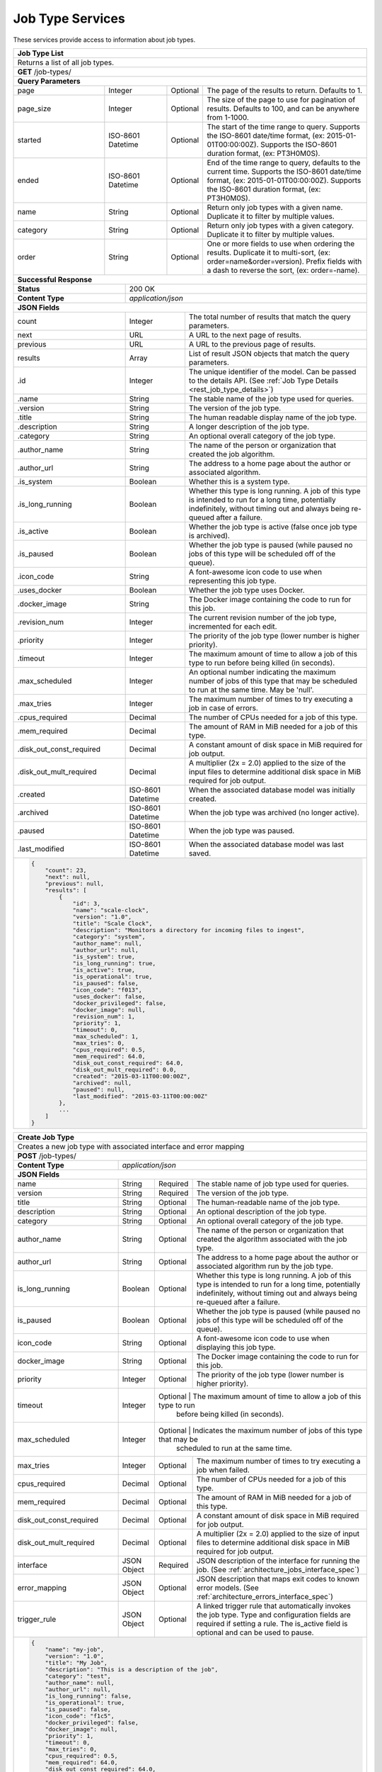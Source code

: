 
.. _rest_job_type:

Job Type Services
=================

These services provide access to information about job types.

.. _rest_job_type_list:

+-------------------------------------------------------------------------------------------------------------------------+
| **Job Type List**                                                                                                       |
+=========================================================================================================================+
| Returns a list of all job types.                                                                                        |
+-------------------------------------------------------------------------------------------------------------------------+
| **GET** /job-types/                                                                                                     |
+-------------------------------------------------------------------------------------------------------------------------+
| **Query Parameters**                                                                                                    |
+--------------------+-------------------+----------+---------------------------------------------------------------------+
| page               | Integer           | Optional | The page of the results to return. Defaults to 1.                   |
+--------------------+-------------------+----------+---------------------------------------------------------------------+
| page_size          | Integer           | Optional | The size of the page to use for pagination of results.              |
|                    |                   |          | Defaults to 100, and can be anywhere from 1-1000.                   |
+--------------------+-------------------+----------+---------------------------------------------------------------------+
| started            | ISO-8601 Datetime | Optional | The start of the time range to query.                               |
|                    |                   |          | Supports the ISO-8601 date/time format, (ex: 2015-01-01T00:00:00Z). |
|                    |                   |          | Supports the ISO-8601 duration format, (ex: PT3H0M0S).              |
+--------------------+-------------------+----------+---------------------------------------------------------------------+
| ended              | ISO-8601 Datetime | Optional | End of the time range to query, defaults to the current time.       |
|                    |                   |          | Supports the ISO-8601 date/time format, (ex: 2015-01-01T00:00:00Z). |
|                    |                   |          | Supports the ISO-8601 duration format, (ex: PT3H0M0S).              |
+--------------------+-------------------+----------+---------------------------------------------------------------------+
| name               | String            | Optional | Return only job types with a given name.                            |
|                    |                   |          | Duplicate it to filter by multiple values.                          |
+--------------------+-------------------+----------+---------------------------------------------------------------------+
| category           | String            | Optional | Return only job types with a given category.                        |
|                    |                   |          | Duplicate it to filter by multiple values.                          |
+--------------------+-------------------+----------+---------------------------------------------------------------------+
| order              | String            | Optional | One or more fields to use when ordering the results.                |
|                    |                   |          | Duplicate it to multi-sort, (ex: order=name&order=version).         |
|                    |                   |          | Prefix fields with a dash to reverse the sort, (ex: order=-name).   |
+--------------------+-------------------+----------+---------------------------------------------------------------------+
| **Successful Response**                                                                                                 |
+--------------------------+----------------------------------------------------------------------------------------------+
| **Status**               | 200 OK                                                                                       |
+--------------------------+----------------------------------------------------------------------------------------------+
| **Content Type**         | *application/json*                                                                           |
+--------------------------+----------------------------------------------------------------------------------------------+
| **JSON Fields**                                                                                                         |
+--------------------------+-------------------+--------------------------------------------------------------------------+
| count                    | Integer           | The total number of results that match the query parameters.             |
+--------------------------+-------------------+--------------------------------------------------------------------------+
| next                     | URL               | A URL to the next page of results.                                       |
+--------------------------+-------------------+--------------------------------------------------------------------------+
| previous                 | URL               | A URL to the previous page of results.                                   |
+--------------------------+-------------------+--------------------------------------------------------------------------+
| results                  | Array             | List of result JSON objects that match the query parameters.             |
+--------------------------+-------------------+--------------------------------------------------------------------------+
| .id                      | Integer           | The unique identifier of the model. Can be passed to the details API.    |
|                          |                   | (See :ref:`Job Type Details <rest_job_type_details>`)                    |
+--------------------------+-------------------+--------------------------------------------------------------------------+
| .name                    | String            | The stable name of the job type used for queries.                        |
+--------------------------+-------------------+--------------------------------------------------------------------------+
| .version                 | String            | The version of the job type.                                             |
+--------------------------+-------------------+--------------------------------------------------------------------------+
| .title                   | String            | The human readable display name of the job type.                         |
+--------------------------+-------------------+--------------------------------------------------------------------------+
| .description             | String            | A longer description of the job type.                                    |
+--------------------------+-------------------+--------------------------------------------------------------------------+
| .category                | String            | An optional overall category of the job type.                            |
+--------------------------+-------------------+--------------------------------------------------------------------------+
| .author_name             | String            | The name of the person or organization that created the job algorithm.   |
+--------------------------+-------------------+--------------------------------------------------------------------------+
| .author_url              | String            | The address to a home page about the author or associated algorithm.     |
+--------------------------+-------------------+--------------------------------------------------------------------------+
| .is_system               | Boolean           | Whether this is a system type.                                           |
+--------------------------+-------------------+--------------------------------------------------------------------------+
| .is_long_running         | Boolean           | Whether this type is long running. A job of this type is intended to run |
|                          |                   | for a long time, potentially indefinitely, without timing out and always |
|                          |                   | being re-queued after a failure.                                         |
+--------------------------+-------------------+--------------------------------------------------------------------------+
| .is_active               | Boolean           | Whether the job type is active (false once job type is archived).        |
+--------------------------+-------------------+--------------------------------------------------------------------------+
| .is_paused               | Boolean           | Whether the job type is paused (while paused no jobs of this type will be|
|                          |                   | scheduled off of the queue).                                             |
+--------------------------+-------------------+--------------------------------------------------------------------------+
| .icon_code               | String            | A font-awesome icon code to use when representing this job type.         |
+--------------------------+-------------------+--------------------------------------------------------------------------+
| .uses_docker             | Boolean           | Whether the job type uses Docker.                                        |
+--------------------------+-------------------+--------------------------------------------------------------------------+
| .docker_image            | String            | The Docker image containing the code to run for this job.                |
+--------------------------+-------------------+--------------------------------------------------------------------------+
| .revision_num            | Integer           | The current revision number of the job type, incremented for each edit.  |
+--------------------------+-------------------+--------------------------------------------------------------------------+
| .priority                | Integer           | The priority of the job type (lower number is higher priority).          |
+--------------------------+-------------------+--------------------------------------------------------------------------+
| .timeout                 | Integer           | The maximum amount of time to allow a job of this type to run            |
|                          |                   | before being killed (in seconds).                                        |
+--------------------------+-------------------+--------------------------------------------------------------------------+
| .max_scheduled           | Integer           | An optional number indicating the maximum number of jobs of this type    |
|                          |                   | that may be scheduled to run at the same time. May be 'null'.            |
+--------------------------+-------------------+--------------------------------------------------------------------------+
| .max_tries               | Integer           | The maximum number of times to try executing a job in case of errors.    |
+--------------------------+-------------------+--------------------------------------------------------------------------+
| .cpus_required           | Decimal           | The number of CPUs needed for a job of this type.                        |
+--------------------------+-------------------+--------------------------------------------------------------------------+
| .mem_required            | Decimal           | The amount of RAM in MiB needed for a job of this type.                  |
+--------------------------+-------------------+--------------------------------------------------------------------------+
| .disk_out_const_required | Decimal           | A constant amount of disk space in MiB required for job output.          |
+--------------------------+-------------------+--------------------------------------------------------------------------+
| .disk_out_mult_required  | Decimal           | A multiplier (2x = 2.0) applied to the size of the input files to        |
|                          |                   | determine additional disk space in MiB required for job output.          |
+--------------------------+-------------------+--------------------------------------------------------------------------+
| .created                 | ISO-8601 Datetime | When the associated database model was initially created.                |
+--------------------------+-------------------+--------------------------------------------------------------------------+
| .archived                | ISO-8601 Datetime | When the job type was archived (no longer active).                       |
+--------------------------+-------------------+--------------------------------------------------------------------------+
| .paused                  | ISO-8601 Datetime | When the job type was paused.                                            |
+--------------------------+-------------------+--------------------------------------------------------------------------+
| .last_modified           | ISO-8601 Datetime | When the associated database model was last saved.                       |
+--------------------------+-------------------+--------------------------------------------------------------------------+
| .. code-block:: javascript                                                                                              |
|                                                                                                                         |
|    {                                                                                                                    |
|        "count": 23,                                                                                                     |
|        "next": null,                                                                                                    |
|        "previous": null,                                                                                                |
|        "results": [                                                                                                     |
|            {                                                                                                            |
|                "id": 3,                                                                                                 |
|                "name": "scale-clock",                                                                                   |
|                "version": "1.0",                                                                                        |
|                "title": "Scale Clock",                                                                                  |
|                "description": "Monitors a directory for incoming files to ingest",                                      |
|                "category": "system",                                                                                    |
|                "author_name": null,                                                                                     |
|                "author_url": null,                                                                                      |
|                "is_system": true,                                                                                       |
|                "is_long_running": true,                                                                                 |
|                "is_active": true,                                                                                       |
|                "is_operational": true,                                                                                  |
|                "is_paused": false,                                                                                      |
|                "icon_code": "f013",                                                                                     |
|                "uses_docker": false,                                                                                    |
|                "docker_privileged": false,                                                                              |
|                "docker_image": null,                                                                                    |
|                "revision_num": 1,                                                                                       |
|                "priority": 1,                                                                                           |
|                "timeout": 0,                                                                                            |
|                "max_scheduled": 1,                                                                                      |
|                "max_tries": 0,                                                                                          |
|                "cpus_required": 0.5,                                                                                    |
|                "mem_required": 64.0,                                                                                    |
|                "disk_out_const_required": 64.0,                                                                         |
|                "disk_out_mult_required": 0.0,                                                                           |
|                "created": "2015-03-11T00:00:00Z",                                                                       |
|                "archived": null,                                                                                        |
|                "paused": null,                                                                                          |
|                "last_modified": "2015-03-11T00:00:00Z"                                                                  |
|            },                                                                                                           |
|            ...                                                                                                          |
|        ]                                                                                                                |
|    }                                                                                                                    |
+-------------------------------------------------------------------------------------------------------------------------+

.. _rest_job_type_create:

+-------------------------------------------------------------------------------------------------------------------------+
| **Create Job Type**                                                                                                     |
+=========================================================================================================================+
| Creates a new job type with associated interface and error mapping                                                      |
+-------------------------------------------------------------------------------------------------------------------------+
| **POST** /job-types/                                                                                                    |
+-------------------------+-----------------------------------------------------------------------------------------------+
| **Content Type**        | *application/json*                                                                            |
+-------------------------+-----------------------------------------------------------------------------------------------+
| **JSON Fields**                                                                                                         |
+-------------------------+-------------------+----------+----------------------------------------------------------------+
| name                    | String            | Required | The stable name of job type used for queries.                  |
+-------------------------+-------------------+----------+----------------------------------------------------------------+
| version                 | String            | Required | The version of the job type.                                   |
+-------------------------+-------------------+----------+----------------------------------------------------------------+
| title                   | String            | Optional | The human-readable name of the job type.                       |
+-------------------------+-------------------+----------+----------------------------------------------------------------+
| description             | String            | Optional | An optional description of the job type.                       |
+-------------------------+-------------------+----------+----------------------------------------------------------------+
| category                | String            | Optional | An optional overall category of the job type.                  |
+-------------------------+-------------------+----------+----------------------------------------------------------------+
| author_name             | String            | Optional | The name of the person or organization that created the        |
|                         |                   |          | algorithm associated with the job type.                        |
+-------------------------+-------------------+----------+----------------------------------------------------------------+
| author_url              | String            | Optional | The address to a home page about the author or associated      |
|                         |                   |          | algorithm run by the job type.                                 |
+-------------------------+-------------------+----------+----------------------------------------------------------------+
| is_long_running         | Boolean           | Optional | Whether this type is long running. A job of this type is       |
|                         |                   |          | intended to run for a long time, potentially indefinitely,     |
|                         |                   |          | without timing out and always being re-queued after a failure. |
+-------------------------+-------------------+----------+----------------------------------------------------------------+
| is_paused               | Boolean           | Optional | Whether the job type is paused (while paused no jobs of this   |
|                         |                   |          | type will be scheduled off of the queue).                      |
+-------------------------+-------------------+----------+----------------------------------------------------------------+
| icon_code               | String            | Optional | A font-awesome icon code to use when displaying this job type. |
+-------------------------+-------------------+----------+----------------------------------------------------------------+
| docker_image            | String            | Optional | The Docker image containing the code to run for this job.      |
+-------------------------+-------------------+----------+----------------------------------------------------------------+
| priority                | Integer           | Optional | The priority of the job type (lower number is higher priority).|
+-------------------------+-------------------+----------+----------------------------------------------------------------+
| timeout                 | Integer           | Optional | The maximum amount of time to allow a job of this type to run  |
|                         |                   |          | before being killed (in seconds).                              |
+-------------------------+-------------------+---------------------------------------------------------------------------+
| max_scheduled           | Integer           | Optional | Indicates the maximum number of jobs of this type that may be  |
|                         |                   |          | scheduled to run at the same time.                             |
+-------------------------+-------------------+----------+----------------------------------------------------------------+
| max_tries               | Integer           | Optional | The maximum number of times to try executing a job when failed.|
+-------------------------+-------------------+----------+----------------------------------------------------------------+
| cpus_required           | Decimal           | Optional | The number of CPUs needed for a job of this type.              |
+-------------------------+-------------------+----------+----------------------------------------------------------------+
| mem_required            | Decimal           | Optional | The amount of RAM in MiB needed for a job of this type.        |
+-------------------------+-------------------+----------+----------------------------------------------------------------+
| disk_out_const_required | Decimal           | Optional | A constant amount of disk space in MiB required for job output.|
+-------------------------+-------------------+----------+----------------------------------------------------------------+
| disk_out_mult_required  | Decimal           | Optional | A multiplier (2x = 2.0) applied to the size of input files to  |
|                         |                   |          | determine additional disk space in MiB required for job output.|
+-------------------------+-------------------+----------+----------------------------------------------------------------+
| interface               | JSON Object       | Required | JSON description of the interface for running the job.         |
|                         |                   |          | (See :ref:`architecture_jobs_interface_spec`)                  |
+-------------------------+-------------------+----------+----------------------------------------------------------------+
| error_mapping           | JSON Object       | Optional | JSON description that maps exit codes to known error models.   |
|                         |                   |          | (See :ref:`architecture_errors_interface_spec`)                |
+-------------------------+-------------------+----------+----------------------------------------------------------------+
| trigger_rule            | JSON Object       | Optional | A linked trigger rule that automatically invokes the job type. |
|                         |                   |          | Type and configuration fields are required if setting a rule.  |
|                         |                   |          | The is_active field is optional and can be used to pause.      |
+-------------------------+-------------------+----------+----------------------------------------------------------------+
| .. code-block:: javascript                                                                                              |
|                                                                                                                         |
|    {                                                                                                                    |
|        "name": "my-job",                                                                                                |
|        "version": "1.0",                                                                                                |
|        "title": "My Job",                                                                                               |
|        "description": "This is a description of the job",                                                               |
|        "category": "test",                                                                                              |
|        "author_name": null,                                                                                             |
|        "author_url": null,                                                                                              |
|        "is_long_running": false,                                                                                        |
|        "is_operational": true,                                                                                          |
|        "is_paused": false,                                                                                              |
|        "icon_code": "f1c5",                                                                                             |
|        "docker_privileged": false,                                                                                      |
|        "docker_image": null,                                                                                            |
|        "priority": 1,                                                                                                   |
|        "timeout": 0,                                                                                                    |
|        "max_tries": 0,                                                                                                  |
|        "cpus_required": 0.5,                                                                                            |
|        "mem_required": 64.0,                                                                                            |
|        "disk_out_const_required": 64.0,                                                                                 |
|        "disk_out_mult_required": 0.0,                                                                                   |
|        "interface": {                                                                                                   |
|            "version": "1.0",                                                                                            |
|            "command": "test_cmd",                                                                                       |
|            "command_arguments": "test_arg",                                                                             |
|            "input_data": [                                                                                              |
|                {                                                                                                        |
|                    "media_types": ["image/png"],                                                                        |
|                    "type": "file",                                                                                      |
|                    "name": "input_file"                                                                                 |
|                }                                                                                                        |
|            ],                                                                                                           |
|            "output_data": [],                                                                                           |
|            "shared_resources": []                                                                                       |
|        },                                                                                                               |
|        "error_mapping": {                                                                                               |
|            "version": "1.0",                                                                                            |
|            "exit_codes": {                                                                                              |
|                "1": "unknown"                                                                                           |
|            }                                                                                                            |
|        },                                                                                                               |
|        "trigger_rule": {                                                                                                |
|            "type": "PARSE",                                                                                             |
|            "is_active": true,                                                                                           |
|            "configuration": {                                                                                           |
|                "version": "1.0",                                                                                        |
|                "condition": {                                                                                           |
|                    "media_type": "image/png",                                                                           |
|                    "data_types": []                                                                                     |
|                },                                                                                                       |
|                "data": {                                                                                                |
|                    "input_data_name": "input_file",                                                                     |
|                    "workspace_name": "rs"                                                                               |
|                }                                                                                                        |
|            }                                                                                                            |
|        }                                                                                                                |
|    }                                                                                                                    |
+-------------------------------------------------------------------------------------------------------------------------+
| **Successful Response**                                                                                                 |
+--------------------+----------------------------------------------------------------------------------------------------+
| **Status**         | 201 CREATED                                                                                        |
+--------------------+----------------------------------------------------------------------------------------------------+
| **Content Type**   | *application/json*                                                                                 |
+--------------------+----------------------------------------------------------------------------------------------------+
| **JSON Fields**                                                                                                         |
+--------------------+-------------------+--------------------------------------------------------------------------------+
|                    | JSON Object       | All fields are the same as the job type details model.                         |
|                    |                   | (See :ref:`Job Type Details <rest_job_type_details>`)                          |
+--------------------+-------------------+--------------------------------------------------------------------------------+
| .. code-block:: javascript                                                                                              |
|                                                                                                                         |
|    {                                                                                                                    |
|        "id": 100,                                                                                                       |
|        "name": "my-job",                                                                                                |
|        "version": "1.0",                                                                                                |
|        "title": "My Job",                                                                                               |
|        "description": "This is a description of the job",                                                               |
|        "category": "test",                                                                                              |
|        "author_name": null,                                                                                             |
|        "author_url": null,                                                                                              |
|        "is_system": false,                                                                                              |
|        "is_long_running": false,                                                                                        |
|        "is_active": true,                                                                                               |
|        "is_operational": true,                                                                                          |
|        "is_paused": false,                                                                                              |
|        "icon_code": "f1c5",                                                                                             |
|        "uses_docker": true,                                                                                             |
|        "docker_privileged": false,                                                                                      |
|        "docker_image": null,                                                                                            |
|        "revision_num": 1,                                                                                               |
|        "priority": 1,                                                                                                   |
|        "timeout": 0,                                                                                                    |
|        "max_scheduled": null,                                                                                           |
|        "max_tries": 0,                                                                                                  |
|        "cpus_required": 0.5,                                                                                            |
|        "mem_required": 64.0,                                                                                            |
|        "disk_out_const_required": 64.0,                                                                                 |
|        "disk_out_mult_required": 0.0,                                                                                   |
|        "created": "2015-03-11T00:00:00Z",                                                                               |
|        "archived": null,                                                                                                |
|        "paused": null,                                                                                                  |
|        "last_modified": "2015-03-11T00:00:00Z",                                                                         |
|        "interface": {...},                                                                                              |
|        "error_mapping": {...},                                                                                          |
|        "errors": [...],                                                                                                 |
|        "job_counts_6h": [...],                                                                                          |
|        "job_counts_12h": [...],                                                                                         |
|        "job_counts_24h": [...]                                                                                          |
|    }                                                                                                                    |
+-------------------------------------------------------------------------------------------------------------------------+

.. _rest_job_type_validate:

+-------------------------------------------------------------------------------------------------------------------------+
| **Validate Job Type**                                                                                                   |
+=========================================================================================================================+
| Validates a new job type without actually saving it                                                                     |
+-------------------------------------------------------------------------------------------------------------------------+
| **POST** /job-types/validation/                                                                                         |
+--------------------+----------------------------------------------------------------------------------------------------+
| **Content Type**   | *application/json*                                                                                 |
+--------------------+----------------------------------------------------------------------------------------------------+
| **JSON Fields**                                                                                                         |
+--------------------+-------------------+----------+---------------------------------------------------------------------+
| name                    | String            | Required | The stable name of job type used for queries.                  |
+-------------------------+-------------------+----------+----------------------------------------------------------------+
| version                 | String            | Required | The version of the job type.                                   |
+-------------------------+-------------------+----------+----------------------------------------------------------------+
| title                   | String            | Optional | The human-readable name of the job type.                       |
+-------------------------+-------------------+----------+----------------------------------------------------------------+
| description             | String            | Optional | An optional description of the job type.                       |
+-------------------------+-------------------+----------+----------------------------------------------------------------+
| category                | String            | Optional | An optional overall category of the job type.                  |
+-------------------------+-------------------+----------+----------------------------------------------------------------+
| author_name             | String            | Optional | The name of the person or organization that created the        |
|                         |                   |          | algorithm associated with the job type.                        |
+-------------------------+-------------------+----------+----------------------------------------------------------------+
| author_url              | String            | Optional | The address to a home page about the author or associated      |
|                         |                   |          | algorithm run by the job type.                                 |
+-------------------------+-------------------+----------+----------------------------------------------------------------+
| is_long_running         | Boolean           | Optional | Whether this type is long running. A job of this type is       |
|                         |                   |          | intended to run for a long time, potentially indefinitely,     |
|                         |                   |          | without timing out and always being re-queued after a failure. |
+-------------------------+-------------------+----------+----------------------------------------------------------------+
| is_paused               | Boolean           | Optional | Whether the job type is paused (while paused no jobs of this   |
|                         |                   |          | type will be scheduled off of the queue).                      |
+-------------------------+-------------------+----------+----------------------------------------------------------------+
| icon_code               | String            | Optional | A font-awesome icon code to use when displaying this job type. |
+-------------------------+-------------------+----------+----------------------------------------------------------------+
| docker_image            | String            | Optional | The Docker image containing the code to run for this job.      |
+-------------------------+-------------------+----------+----------------------------------------------------------------+
| priority                | Integer           | Optional | The priority of the job type (lower number is higher priority).|
+-------------------------+-------------------+----------+----------------------------------------------------------------+
| timeout                 | Integer           | Optional | The maximum amount of time to allow a job of this type to run  |
|                         |                   |          | before being killed (in seconds).                              |
+-------------------------+-------------------+---------------------------------------------------------------------------+
| max_scheduled           | Integer           | Optional | Indicates the maximum number of jobs of this type that may be  |
|                         |                   |          | scheduled to run at the same time.                             |
+-------------------------+-------------------+----------+----------------------------------------------------------------+
| max_tries               | Integer           | Optional | The maximum number of times to try executing a job when failed.|
+-------------------------+-------------------+----------+----------------------------------------------------------------+
| cpus_required           | Decimal           | Optional | The number of CPUs needed for a job of this type.              |
+-------------------------+-------------------+----------+----------------------------------------------------------------+
| mem_required            | Decimal           | Optional | The amount of RAM in MiB needed for a job of this type.        |
+-------------------------+-------------------+----------+----------------------------------------------------------------+
| disk_out_const_required | Decimal           | Optional | A constant amount of disk space in MiB required for job output.|
+-------------------------+-------------------+----------+----------------------------------------------------------------+
| disk_out_mult_required  | Decimal           | Optional | A multiplier (2x = 2.0) applied to the size of input files to  |
|                         |                   |          | determine additional disk space in MiB required for job output.|
+-------------------------+-------------------+----------+----------------------------------------------------------------+
| interface               | JSON Object       | Required | JSON description of the interface for running the job.         |
|                         |                   |          | (See :ref:`architecture_jobs_interface_spec`)                  |
+-------------------------+-------------------+----------+----------------------------------------------------------------+
| error_mapping           | JSON Object       | Optional | JSON description that maps exit codes to known error models.   |
|                         |                   |          | (See :ref:`architecture_errors_interface_spec`)                |
+-------------------------+-------------------+----------+----------------------------------------------------------------+
| trigger_rule            | JSON Object       | Optional | A linked trigger rule that automatically invokes the job type. |
|                         |                   |          | Type and configuration fields are required if setting a rule.  |
|                         |                   |          | The is_active field is optional and can be used to pause.      |
+-------------------------+-------------------+----------+----------------------------------------------------------------+
| .. code-block:: javascript                                                                                              |
|                                                                                                                         |
|    {                                                                                                                    |
|        "name": "my-job",                                                                                                |
|        "version": "1.0",                                                                                                |
|        "title": "My Job",                                                                                               |
|        "description": "This is a description of the job",                                                               |
|        "category": "test",                                                                                              |
|        "author_name": null,                                                                                             |
|        "author_url": null,                                                                                              |
|        "is_long_running": false,                                                                                        |
|        "is_operational": true,                                                                                          |
|        "is_paused": false,                                                                                              |
|        "icon_code": "f1c5",                                                                                             |
|        "docker_privileged": false,                                                                                      |
|        "docker_image": null,                                                                                            |
|        "priority": 1,                                                                                                   |
|        "timeout": 0,                                                                                                    |
|        "max_tries": 0,                                                                                                  |
|        "cpus_required": 0.5,                                                                                            |
|        "mem_required": 64.0,                                                                                            |
|        "disk_out_const_required": 64.0,                                                                                 |
|        "disk_out_mult_required": 0.0,                                                                                   |
|        "interface": {                                                                                                   |
|            "version": "1.0",                                                                                            |
|            "command": "test_cmd",                                                                                       |
|            "command_arguments": "test_arg",                                                                             |
|            "input_data": [                                                                                              |
|                {                                                                                                        |
|                    "media_types": ["image/png"],                                                                        |
|                    "type": "file",                                                                                      |
|                    "name": "input_file"                                                                                 |
|                }                                                                                                        |
|            ],                                                                                                           |
|            "output_data": [],                                                                                           |
|            "shared_resources": []                                                                                       |
|        },                                                                                                               |
|        "error_mapping": {                                                                                               |
|            "version": "1.0",                                                                                            |
|            "exit_codes": {                                                                                              |
|                "1": "unknown"                                                                                           |
|            }                                                                                                            |
|        },                                                                                                               |
|        "trigger_rule": {                                                                                                |
|            "type": "PARSE",                                                                                             |
|            "is_active": true,                                                                                           |
|            "configuration": {                                                                                           |
|                "version": "1.0",                                                                                        |
|                "condition": {                                                                                           |
|                    "media_type": "image/png",                                                                           |
|                    "data_types": []                                                                                     |
|                },                                                                                                       |
|                "data": {                                                                                                |
|                    "input_data_name": "input_file",                                                                     |
|                    "workspace_name": "rs"                                                                               |
|                }                                                                                                        |
|            }                                                                                                            |
|        }                                                                                                                |
|    }                                                                                                                    |
+-------------------------------------------------------------------------------------------------------------------------+
| **Successful Response**                                                                                                 |
+--------------------+----------------------------------------------------------------------------------------------------+
| **Status**         | 200 OK                                                                                             |
+--------------------+----------------------------------------------------------------------------------------------------+
| **Content Type**   | *application/json*                                                                                 |
+--------------------+----------------------------------------------------------------------------------------------------+
| **JSON Fields**                                                                                                         |
+--------------------+---------------------+------------------------------------------------------------------------------+
| warnings           | Array               | A list of warnings discovered during validation.                             |
+--------------------+---------------------+------------------------------------------------------------------------------+
| .id                | String              | An identifier for the warning.                                               |
+--------------------+---------------------+------------------------------------------------------------------------------+
| .details           | String              | A human-readable description of the problem.                                 |
+--------------------+---------------------+------------------------------------------------------------------------------+
| .. code-block:: javascript                                                                                              |
|                                                                                                                         |
|    {                                                                                                                    |
|        "warnings": [                                                                                                    |
|            "id": "media_type",                                                                                          |
|            "details": "Invalid media type for data input: input_file -> image/png"                                      |
|        ]                                                                                                                |
|    }                                                                                                                    |
+-------------------------------------------------------------------------------------------------------------------------+

.. _rest_job_type_details:

+-------------------------------------------------------------------------------------------------------------------------+
| **Job Type Details**                                                                                                    |
+=========================================================================================================================+
| Returns job type details                                                                                                |
+-------------------------------------------------------------------------------------------------------------------------+
| **GET** /job-types/{id}/                                                                                                |
|         Where {id} is the unique identifier of an existing model.                                                       |
+-------------------------------------------------------------------------------------------------------------------------+
| **Successful Response**                                                                                                 |
+--------------------------+-------------------+--------------------------------------------------------------------------+
| **Status**               | 200 OK                                                                                       |
+--------------------------+-------------------+--------------------------------------------------------------------------+
| **Content Type**         | *application/json*                                                                           |
+--------------------------+-------------------+--------------------------------------------------------------------------+
| **JSON Fields**                                                                                                         |
+--------------------------+-------------------+--------------------------------------------------------------------------+
| id                       | Integer           | The unique identifier of the model.                                      |
+--------------------------+-------------------+--------------------------------------------------------------------------+
| name                     | String            | The stable name of the job type used for queries.                        |
+--------------------------+-------------------+--------------------------------------------------------------------------+
| version                  | String            | The version of the job type.                                             |
+--------------------------+-------------------+--------------------------------------------------------------------------+
| title                    | String            | The human readable display name of the job type.                         |
+--------------------------+-------------------+--------------------------------------------------------------------------+
| description              | String            | A longer description of the job type.                                    |
+--------------------------+-------------------+--------------------------------------------------------------------------+
| category                 | String            | An optional overall category of the job type.                            |
+--------------------------+-------------------+--------------------------------------------------------------------------+
| author_name              | String            | The name of the person or organization that created the job algorithm.   |
+--------------------------+-------------------+--------------------------------------------------------------------------+
| author_url               | String            | The address to a home page about the author or associated algorithm.     |
+--------------------------+-------------------+--------------------------------------------------------------------------+
| is_system                | Boolean           | Whether this is a system type.                                           |
+--------------------------+-------------------+--------------------------------------------------------------------------+
| is_long_running          | Boolean           | Whether this type is long running. A job of this type is intended to run |
|                          |                   | for a long time, potentially indefinitely, without timing out and always |
|                          |                   | being re-queued after a failure.                                         |
+--------------------------+-------------------+--------------------------------------------------------------------------+
| is_active                | Boolean           | Whether the job type is active (false once job type is archived).        |
+--------------------------+-------------------+--------------------------------------------------------------------------+
| is_operational           | Boolean           | Whether this job type is operational (True) or is still in a research &  |
|                          |                   | development (R&D) phase (False).                                         |
+--------------------------+-------------------+--------------------------------------------------------------------------+
| is_paused                | Boolean           | Whether the job type is paused (while paused no jobs of this type will be|
|                          |                   | scheduled off of the queue).                                             |
+--------------------------+-------------------+--------------------------------------------------------------------------+
| icon_code                | String            | A font-awesome icon code to use when representing this job type.         |
+--------------------------+-------------------+--------------------------------------------------------------------------+
| uses_docker              | Boolean           | Whether the job type uses Docker.                                        |
+--------------------------+-------------------+--------------------------------------------------------------------------+
| docker_image             | String            | The Docker image containing the code to run for this job.                |
+--------------------------+-------------------+--------------------------------------------------------------------------+
| revision_num             | Integer           | The current revision number of the job type, incremented for each edit.  |
+--------------------------+-------------------+--------------------------------------------------------------------------+
| priority                 | Integer           | The priority of the job type (lower number is higher priority).          |
+--------------------------+-------------------+--------------------------------------------------------------------------+
| timeout                  | Integer           | The maximum amount of time to allow a job of this type to run            |
|                          |                   | before being killed (in seconds).                                        |
+--------------------------+-------------------+--------------------------------------------------------------------------+
| max_scheduled            | Integer           | An optional number indicating the maximum number of jobs of this type    |
|                          |                   | that may be scheduled to run at the same time. May be 'null'.            |
+--------------------------+-------------------+--------------------------------------------------------------------------+
| max_tries                | Integer           | The maximum number of times to try executing a job in case of errors.    |
+--------------------------+-------------------+--------------------------------------------------------------------------+
| cpus_required            | Decimal           | The number of CPUs needed for a job of this type.                        |
+--------------------------+-------------------+--------------------------------------------------------------------------+
| mem_required             | Decimal           | The amount of RAM in MiB needed for a job of this type.                  |
+--------------------------+-------------------+--------------------------------------------------------------------------+
| disk_out_const_required  | Decimal           | A constant amount of disk space in MiB required for job output.          |
+--------------------------+-------------------+--------------------------------------------------------------------------+
| disk_out_mult_required   | Decimal           | A multiplier (2x = 2.0) applied to the size of the input files to        |
|                          |                   | determine additional disk space in MiB required for job output.          |
+--------------------------+-------------------+--------------------------------------------------------------------------+
| created                  | ISO-8601 Datetime | When the associated database model was initially created.                |
+--------------------------+-------------------+--------------------------------------------------------------------------+
| archived                 | ISO-8601 Datetime | When the job type was archived (no longer active).                       |
+--------------------------+-------------------+--------------------------------------------------------------------------+
| paused                   | ISO-8601 Datetime | When the job type was paused.                                            |
+--------------------------+-------------------+--------------------------------------------------------------------------+
| last_modified            | ISO-8601 Datetime | When the associated database model was last saved.                       |
+--------------------------+-------------------+--------------------------------------------------------------------------+
| interface                | JSON Object       | JSON description defining the interface for running a job of this type.  |
|                          |                   | (See :ref:`architecture_jobs_interface_spec`)                            |
+--------------------------+-------------------+--------------------------------------------------------------------------+
| error_mapping            | JSON Object       | JSON description defining the error mappings for a job of this type.     |
|                          |                   | (See :ref:`architecture_errors_interface_spec`)                          |
+--------------------------+-------------------+--------------------------------------------------------------------------+
| trigger_rule             | JSON Object       | A linked trigger rule that automatically invokes the job type.           |
|                          |                   | Type and configuration fields are required if setting a rule.            |
|                          |                   | The is_active field is optional and can be used to pause.                |
+--------------------------+-------------------+----------+---------------------------------------------------------------+
| errors                   | Array             | List of all errors that are referenced by this job type's error mapping. |
|                          |                   | (See :ref:`Error Details <rest_error_details>`)                          |
+--------------------------+-------------------+--------------------------------------------------------------------------+
| .job_counts_6h           | Array             | List of job counts for the job type, grouped by status the past 6 hours. |
+--------------------------+-------------------+--------------------------------------------------------------------------+
| ..status                 | String            | The type of job status the count represents.                             |
+--------------------------+-------------------+--------------------------------------------------------------------------+
| ..count                  | Integer           | The number of jobs with that status.                                     |
+--------------------------+-------------------+--------------------------------------------------------------------------+
| ..most_recent            | ISO-8601 Datetime | The date/time when a job was last in that status.                        |
+--------------------------+-------------------+--------------------------------------------------------------------------+
| ..category               | String            | The category of the status, which is only used by a FAILED status.       |
+--------------------------+-------------------+--------------------------------------------------------------------------+
| .job_counts_12h          | Array             | List of job counts for the job type, grouped by status the past 12 hours.|
+--------------------------+-------------------+--------------------------------------------------------------------------+
| ..status                 | String            | The type of job status the count represents.                             |
+--------------------------+-------------------+--------------------------------------------------------------------------+
| ..count                  | Integer           | The number of jobs with that status.                                     |
+--------------------------+-------------------+--------------------------------------------------------------------------+
| ..most_recent            | ISO-8601 Datetime | The date/time when a job was last in that status.                        |
+--------------------------+-------------------+--------------------------------------------------------------------------+
| ..category               | String            | The category of the status, which is only used by a FAILED status.       |
+--------------------------+-------------------+--------------------------------------------------------------------------+
| .job_counts_24h          | Array             | List of job counts for the job type, grouped by status the past 24 hours.|
+--------------------------+-------------------+--------------------------------------------------------------------------+
| ..status                 | String            | The type of job status the count represents.                             |
+--------------------------+-------------------+--------------------------------------------------------------------------+
| ..count                  | Integer           | The number of jobs with that status.                                     |
+--------------------------+-------------------+--------------------------------------------------------------------------+
| ..most_recent            | ISO-8601 Datetime | The date/time when a job was last in that status.                        |
+--------------------------+-------------------+--------------------------------------------------------------------------+
| ..category               | String            | The category of the status, which is only used by a FAILED status.       |
+--------------------------+-------------------+--------------------------------------------------------------------------+
| .. code-block:: javascript                                                                                              |
|                                                                                                                         |
|    {                                                                                                                    |
|        "id": 3,                                                                                                         |
|        "name": "scale-clock",                                                                                           |
|        "version": "1.0",                                                                                                |
|        "title": "Scale Clock",                                                                                          |
|        "description": "Monitors a directory for incoming files to ingest",                                              |
|        "category": "system",                                                                                            |
|        "author_name": null,                                                                                             |
|        "author_url": null,                                                                                              |
|        "is_system": true,                                                                                               |
|        "is_long_running": true,                                                                                         |
|        "is_active": true,                                                                                               |
|        "is_operational": true,                                                                                          |
|        "is_paused": false,                                                                                              |
|        "icon_code": "f013",                                                                                             |
|        "uses_docker": false,                                                                                            |
|        "docker_privileged": false,                                                                                      |
|        "docker_image": null,                                                                                            |
|        "revision_num": 1,                                                                                               |
|        "priority": 1,                                                                                                   |
|        "timeout": 0,                                                                                                    |
|        "max_scheduled": null,                                                                                           |
|        "max_tries": 0,                                                                                                  |
|        "cpus_required": 0.5,                                                                                            |
|        "mem_required": 64.0,                                                                                            |
|        "disk_out_const_required": 64.0,                                                                                 |
|        "disk_out_mult_required": 0.0,                                                                                   |
|        "created": "2015-03-11T00:00:00Z",                                                                               |
|        "archived": null,                                                                                                |
|        "paused": null,                                                                                                  |
|        "last_modified": "2015-03-11T00:00:00Z"                                                                          |
|        "interface": {...},                                                                                              |
|        "error_mapping": {...},                                                                                          |
|        "trigger_rule": {...},                                                                                           |
|        "errors": [...],                                                                                                 |
|        "job_counts_6h": [                                                                                               |
|            {                                                                                                            |
|                "status": "QUEUED",                                                                                      |
|                "count": 3,                                                                                              |
|                "most_recent": "2015-09-16T18:36:12.278Z",                                                               |
|                "category": null                                                                                         |
|            }                                                                                                            |
|        ],                                                                                                               |
|        "job_counts_12h": [                                                                                              |
|            {                                                                                                            |
|                "status": "QUEUED",                                                                                      |
|                "count": 3,                                                                                              |
|                "most_recent": "2015-09-16T18:36:12.278Z",                                                               |
|                "category": null                                                                                         |
|            },                                                                                                           |
|            {                                                                                                            |
|                "status": "COMPLETED",                                                                                   |
|                "count": 225,                                                                                            |
|                "most_recent": "2015-09-16T18:40:01.101Z",                                                               |
|                "category": null                                                                                         |
|            }                                                                                                            |
|        ],                                                                                                               |
|        "job_counts_24h": [                                                                                              |
|            {                                                                                                            |
|                "status": "QUEUED",                                                                                      |
|                "count": 3,                                                                                              |
|                "most_recent": "2015-09-16T18:36:12.278Z",                                                               |
|                "category": null                                                                                         |
|            },                                                                                                           |
|            {                                                                                                            |
|                "status": "COMPLETED",                                                                                   |
|                "count": 419,                                                                                            |
|                "most_recent": "2015-09-16T18:40:01.101Z",                                                               |
|                "category": null                                                                                         |
|            },                                                                                                           |
|            {                                                                                                            |
|                "status": "FAILED",                                                                                      |
|                "count": 1,                                                                                              |
|                "most_recent": "2015-09-16T10:01:34.308Z",                                                               |
|                "category": "SYSTEM"                                                                                     |
|            }                                                                                                            |
|        ]                                                                                                                |
|    }                                                                                                                    |
+-------------------------------------------------------------------------------------------------------------------------+

.. _rest_job_type_edit:

+-------------------------------------------------------------------------------------------------------------------------+
| **Edit Job Type**                                                                                                       |
+=========================================================================================================================+
| Edits an existing job type with associated interface and error mapping                                                  |
+-------------------------------------------------------------------------------------------------------------------------+
| **PATCH** /job-types/{id}/                                                                                              |
|           Where {id} is the unique identifier of an existing model.                                                     |
+-------------------------+-----------------------------------------------------------------------------------------------+
| **Content Type**        | *application/json*                                                                            |
+-------------------------+-----------------------------------------------------------------------------------------------+
| **JSON Fields**                                                                                                         |
+-------------------------+-------------------+----------+----------------------------------------------------------------+
| title                   | String            | Optional | The human-readable name of the job type.                       |
+-------------------------+-------------------+----------+----------------------------------------------------------------+
| description             | String            | Optional | An optional description of the job type.                       |
+-------------------------+-------------------+----------+----------------------------------------------------------------+
| category                | String            | Optional | An optional overall category of the job type.                  |
+-------------------------+-------------------+----------+----------------------------------------------------------------+
| author_name             | String            | Optional | The name of the person or organization that created the        |
|                         |                   |          | algorithm associated with the job type.                        |
+-------------------------+-------------------+----------+----------------------------------------------------------------+
| author_url              | String            | Optional | The address to a home page about the author or associated      |
|                         |                   |          | algorithm run by the job type.                                 |
+-------------------------+-------------------+----------+----------------------------------------------------------------+
| is_long_running         | Boolean           | Optional | Whether this type is long running. A job of this type is       |
|                         |                   |          | intended to run for a long time, potentially indefinitely,     |
|                         |                   |          | without timing out and always being re-queued after a failure. |
+-------------------------+-------------------+----------+----------------------------------------------------------------+
| is_paused               | Boolean           | Optional | Whether the job type is paused (while paused no jobs of this   |
|                         |                   |          | type will be scheduled off of the queue).                      |
+-------------------------+-------------------+----------+----------------------------------------------------------------+
| icon_code               | String            | Optional | A font-awesome icon code to use when displaying this job type. |
+-------------------------+-------------------+----------+----------------------------------------------------------------+
| docker_image            | String            | Optional | The Docker image containing the code to run for this job.      |
+-------------------------+-------------------+----------+----------------------------------------------------------------+
| priority                | Integer           | Optional | The priority of the job type (lower number is higher priority).|
+-------------------------+-------------------+----------+----------------------------------------------------------------+
| timeout                 | Integer           | Optional | The maximum amount of time to allow a job of this type to run  |
|                         |                   |          | before being killed (in seconds).                              |
+-------------------------+-------------------+---------------------------------------------------------------------------+
| max_scheduled           | Integer           | Optional | Indicates the maximum number of jobs of this type that may be  |
|                         |                   |          | scheduled to run at the same time.                             |
+-------------------------+-------------------+----------+----------------------------------------------------------------+
| max_tries               | Integer           | Optional | The maximum number of times to try executing a job when failed.|
+-------------------------+-------------------+----------+----------------------------------------------------------------+
| cpus_required           | Decimal           | Optional | The number of CPUs needed for a job of this type.              |
+-------------------------+-------------------+----------+----------------------------------------------------------------+
| mem_required            | Decimal           | Optional | The amount of RAM in MiB needed for a job of this type.        |
+-------------------------+-------------------+----------+----------------------------------------------------------------+
| disk_out_const_required | Decimal           | Optional | A constant amount of disk space in MiB required for job output.|
+-------------------------+-------------------+----------+----------------------------------------------------------------+
| disk_out_mult_required  | Decimal           | Optional | A multiplier (2x = 2.0) applied to the size of input files to  |
|                         |                   |          | determine additional disk space in MiB required for job output.|
+-------------------------+-------------------+----------+----------------------------------------------------------------+
| interface               | JSON Object       | Optional | JSON description of the interface for running the job.         |
|                         |                   |          | (See :ref:`architecture_jobs_interface_spec`)                  |
+-------------------------+-------------------+----------+----------------------------------------------------------------+
| error_mapping           | JSON Object       | Optional | JSON description that maps exit codes to known error models.   |
|                         |                   |          | (See :ref:`architecture_errors_interface_spec`)                |
+-------------------------+-------------------+----------+----------------------------------------------------------------+
| trigger_rule            | JSON Object       | Optional | A linked trigger rule that automatically invokes the job type. |
|                         |                   |          | Type and configuration fields are required if setting a rule.  |
|                         |                   |          | The is_active field is optional and can be used to pause.      |
+-------------------------+-------------------+----------+----------------------------------------------------------------+
| .. code-block:: javascript                                                                                              |
|                                                                                                                         |
|    {                                                                                                                    |
|        "title": "My Job",                                                                                               |
|        "description": "This is a description of the job",                                                               |
|        "category": "test",                                                                                              |
|        "author_name": null,                                                                                             |
|        "author_url": null,                                                                                              |
|        "is_long_running": false,                                                                                        |
|        "is_operational": true,                                                                                          |
|        "is_paused": false,                                                                                              |
|        "icon_code": "f1c5",                                                                                             |
|        "docker_privileged": false,                                                                                      |
|        "docker_image": null,                                                                                            |
|        "priority": 1,                                                                                                   |
|        "timeout": 0,                                                                                                    |
|        "max_scheduled": 2,                                                                                              |
|        "max_tries": 0,                                                                                                  |
|        "cpus_required": 0.5,                                                                                            |
|        "mem_required": 64.0,                                                                                            |
|        "disk_out_const_required": 64.0,                                                                                 |
|        "disk_out_mult_required": 0.0,                                                                                   |
|        "interface": {                                                                                                   |
|            "version": "1.0",                                                                                            |
|            "command": "test_cmd",                                                                                       |
|            "command_arguments": "test_arg",                                                                             |
|            "input_data": [                                                                                              |
|                {                                                                                                        |
|                    "media_types": ["image/png"],                                                                        |
|                    "type": "file",                                                                                      |
|                    "name": "input_file"                                                                                 |
|                }                                                                                                        |
|            ],                                                                                                           |
|            "output_data": [],                                                                                           |
|            "shared_resources": []                                                                                       |
|        },                                                                                                               |
|        "error_mapping": {                                                                                               |
|            "version": "1.0",                                                                                            |
|            "exit_codes": {                                                                                              |
|                "1": "unknown"                                                                                           |
|            }                                                                                                            |
|        },                                                                                                               |
|        "trigger_rule": {                                                                                                |
|            "type": "PARSE",                                                                                             |
|            "is_active": true,                                                                                           |
|            "configuration": {                                                                                           |
|                "version": "1.0",                                                                                        |
|                "condition": {                                                                                           |
|                    "media_type": "image/png",                                                                           |
|                    "data_types": []                                                                                     |
|                },                                                                                                       |
|                "data": {                                                                                                |
|                    "input_data_name": "input_file",                                                                     |
|                    "workspace_name": "rs"                                                                               |
|                }                                                                                                        |
|            }                                                                                                            |
|        }                                                                                                                |
|    }                                                                                                                    |
+-------------------------------------------------------------------------------------------------------------------------+
| **Successful Response**                                                                                                 |
+--------------------+----------------------------------------------------------------------------------------------------+
| **Status**         | 200 OK                                                                                             |
+--------------------+----------------------------------------------------------------------------------------------------+
| **Content Type**   | *application/json*                                                                                 |
+--------------------+----------------------------------------------------------------------------------------------------+
| **JSON Fields**                                                                                                         |
+--------------------+-------------------+--------------------------------------------------------------------------------+
|                    | JSON Object       | All fields are the same as the job type details model.                         |
|                    |                   | (See :ref:`Job Type Details <rest_job_type_details>`)                          |
+--------------------+-------------------+--------------------------------------------------------------------------------+
| .. code-block:: javascript                                                                                              |
|                                                                                                                         |
|    {                                                                                                                    |
|        "id": 100,                                                                                                       |
|        "name": "my-job",                                                                                                |
|        "version": "1.0",                                                                                                |
|        "title": "My Job",                                                                                               |
|        "description": "This is a description of the job",                                                               |
|        "category": "test",                                                                                              |
|        "author_name": null,                                                                                             |
|        "author_url": null,                                                                                              |
|        "is_system": false,                                                                                              |
|        "is_long_running": false,                                                                                        |
|        "is_active": true,                                                                                               |
|        "is_operational": true,                                                                                          |
|        "is_paused": false,                                                                                              |
|        "icon_code": "f1c5",                                                                                             |
|        "uses_docker": true,                                                                                             |
|        "docker_privileged": false,                                                                                      |
|        "docker_image": null,                                                                                            |
|        "revision_num": 1,                                                                                               |
|        "priority": 1,                                                                                                   |
|        "timeout": 0,                                                                                                    |
|        "max_scheduled": 1,                                                                                              |
|        "max_tries": 0,                                                                                                  |
|        "cpus_required": 0.5,                                                                                            |
|        "mem_required": 64.0,                                                                                            |
|        "disk_out_const_required": 64.0,                                                                                 |
|        "disk_out_mult_required": 0.0,                                                                                   |
|        "created": "2015-03-11T00:00:00Z",                                                                               |
|        "archived": null,                                                                                                |
|        "paused": null,                                                                                                  |
|        "last_modified": "2015-03-11T00:00:00Z",                                                                         |
|        "interface": {...},                                                                                              |
|        "error_mapping": {...},                                                                                          |
|        "errors": [...],                                                                                                 |
|        "job_counts_6h": [...],                                                                                          |
|        "job_counts_12h": [...],                                                                                         |
|        "job_counts_24h": [...]                                                                                          |
|    }                                                                                                                    |
+-------------------------------------------------------------------------------------------------------------------------+

.. _rest_job_type_status:

+-------------------------------------------------------------------------------------------------------------------------+
| **Job Types Status**                                                                                                    |
+=========================================================================================================================+
| Returns a list of overall job type statistics, based on counts of jobs organized by status.                             |
| Note that all jobs with a status of RUNNING are included regardless of date/time filters.                               |
+-------------------------------------------------------------------------------------------------------------------------+
| **GET** /job-types/status/                                                                                              |
+-------------------------------------------------------------------------------------------------------------------------+
| **Query Parameters**                                                                                                    |
+--------------------+-------------------+----------+---------------------------------------------------------------------+
| page               | Integer           | Optional | The page of the results to return. Defaults to 1.                   |
+--------------------+-------------------+----------+---------------------------------------------------------------------+
| page_size          | Integer           | Optional | The size of the page to use for pagination of results.              |
|                    |                   |          | Defaults to 100, and can be anywhere from 1-1000.                   |
+--------------------+-------------------+----------+---------------------------------------------------------------------+
| started            | ISO-8601 Datetime | Optional | The start of the time range to query.                               |
|                    |                   |          | Supports the ISO-8601 date/time format, (ex: 2015-01-01T00:00:00Z). |
|                    |                   |          | Supports the ISO-8601 duration format, (ex: PT3H0M0S).              |
|                    |                   |          | Defaults to the past 3 hours.                                       |
+--------------------+-------------------+----------+---------------------------------------------------------------------+
| ended              | ISO-8601 Datetime | Optional | End of the time range to query, defaults to the current time.       |
|                    |                   |          | Supports the ISO-8601 date/time format, (ex: 2015-01-01T00:00:00Z). |
|                    |                   |          | Supports the ISO-8601 duration format, (ex: PT3H0M0S).              |
+--------------------+-------------------+----------+---------------------------------------------------------------------+
| **Successful Response**                                                                                                 |
+--------------------+-------------------+--------------------------------------------------------------------------------+
| **Status**         | 200 OK                                                                                             |
+--------------------+-------------------+--------------------------------------------------------------------------------+
| **Content Type**   | *application/json*                                                                                 |
+--------------------+-------------------+--------------------------------------------------------------------------------+
| **JSON Fields**                                                                                                         |
+--------------------+-------------------+--------------------------------------------------------------------------------+
| count              | Integer           | The total number of results that match the query parameters.                   |
+--------------------+-------------------+--------------------------------------------------------------------------------+
| next               | URL               | A URL to the next page of results.                                             |
+--------------------+-------------------+--------------------------------------------------------------------------------+
| previous           | URL               | A URL to the previous page of results.                                         |
+--------------------+-------------------+--------------------------------------------------------------------------------+
| results            | Array             | List of result JSON objects that match the query parameters.                   |
+--------------------+-------------------+--------------------------------------------------------------------------------+
| .job_type          | JSON Object       | The job type that is associated with the statistics.                           |
|                    |                   | (See :ref:`Job Type Details <rest_job_type_details>`)                          |
+--------------------+-------------------+--------------------------------------------------------------------------------+
| .job_counts        | Array             | A list of recent job counts for the job type, grouped by status.               |
+--------------------+-------------------+--------------------------------------------------------------------------------+
| ..status           | String            | The type of job status the count represents.                                   |
+--------------------+-------------------+--------------------------------------------------------------------------------+
| ..count            | Integer           | The number of jobs with that status.                                           |
+--------------------+-------------------+--------------------------------------------------------------------------------+
| ..most_recent      | ISO-8601 Datetime | The date/time when a job was last in that status.                              |
+--------------------+-------------------+--------------------------------------------------------------------------------+
| ..category         | String            | The category of the status, which is only used by a FAILED status.             |
+--------------------+-------------------+--------------------------------------------------------------------------------+
| .. code-block:: javascript                                                                                              |
|                                                                                                                         |
|   "count": 2,                                                                                                           | 
|   "next": null,                                                                                                         |
|   "previous": null,                                                                                                     |
|   "results": [                                                                                                          |
|        {                                                                                                                |
|            "job_type": {                                                                                                |
|                "id": 1,                                                                                                 |
|                "name": "scale-ingest",                                                                                  |
|                "version": "1.0",                                                                                        |
|                "title": "Scale Ingest",                                                                                 |
|                "description": "Ingests a source file into a workspace",                                                 |
|                "category": "system",                                                                                    |
|                "author_name": null,                                                                                     |
|                "author_url": null,                                                                                      |
|                "is_system": true,                                                                                       |
|                "is_long_running": false,                                                                                |
|                "is_active": true,                                                                                       |
|                "is_operational": true,                                                                                  |
|                "is_paused": false,                                                                                      |
|                "icon_code": "f013"                                                                                      |
|            },                                                                                                           |
|            "job_counts": [                                                                                              |
|                {                                                                                                        |
|                    "status": "RUNNING",                                                                                 |
|                    "count": 1,                                                                                          |
|                    "most_recent": "2015-08-31T22:09:12.674Z",                                                           |
|                    "category": null                                                                                     |
|                },                                                                                                       |
|                {                                                                                                        |
|                    "status": "FAILED",                                                                                  |
|                    "count": 2,                                                                                          |
|                    "most_recent": "2015-08-31T19:28:30.799Z",                                                           |
|                    "category": "SYSTEM"                                                                                 |
|                },                                                                                                       |
|                {                                                                                                        |
|                    "status": "COMPLETED",                                                                               |
|                    "count": 57,                                                                                         |
|                    "most_recent": "2015-08-31T21:51:40.900Z",                                                           |
|                    "category": null                                                                                     |
|                }                                                                                                        |
|            ],                                                                                                           |
|        },                                                                                                               |
|        {                                                                                                                |
|            "job_type": {                                                                                                |
|                "id": 3,                                                                                                 |
|                "name": "scale-clock",                                                                                   |
|                "version": "1.0",                                                                                        |
|                "title": "Scale Clock",                                                                                  |
|                "description": "Monitors a directory for incoming files to ingest",                                      |
|                "category": "system",                                                                                    |
|                "author_name": null,                                                                                     |
|                "author_url": null,                                                                                      |
|                "is_system": true,                                                                                       |
|                "is_long_running": true,                                                                                 |
|                "is_active": true,                                                                                       |
|                "is_operational": true,                                                                                  |
|                "is_paused": false,                                                                                      |
|                "icon_code": "f013"                                                                                      |
|            },                                                                                                           |
|            "job_counts": []                                                                                             |
|        },                                                                                                               |
|        ...                                                                                                              |
|    ]                                                                                                                    |
+-------------------------------------------------------------------------------------------------------------------------+

.. _rest_job_type_running:

+-------------------------------------------------------------------------------------------------------------------------+
| **Job Types Running**                                                                                                   |
+=========================================================================================================================+
| Returns counts of job types that are running, ordered by the longest running job.                                       |
+-------------------------------------------------------------------------------------------------------------------------+
| **GET** /job-types/running/                                                                                             |
+-------------------------------------------------------------------------------------------------------------------------+
| **Successful Response**                                                                                                 |
+--------------------+----------------------------------------------------------------------------------------------------+
| **Status**         | 200 OK                                                                                             |
+--------------------+----------------------------------------------------------------------------------------------------+
| **Content Type**   | *application/json*                                                                                 |
+--------------------+----------------------------------------------------------------------------------------------------+
| **JSON Fields**                                                                                                         |
+--------------------+-------------------+--------------------------------------------------------------------------------+
| count              | Integer           | The total number of results that match the query parameters.                   |
+--------------------+-------------------+--------------------------------------------------------------------------------+
| next               | URL               | A URL to the next page of results.                                             |
+--------------------+-------------------+--------------------------------------------------------------------------------+
| previous           | URL               | A URL to the previous page of results.                                         |
+--------------------+-------------------+--------------------------------------------------------------------------------+
| results            | Array             | List of result JSON objects that match the query parameters.                   |
+--------------------+-------------------+--------------------------------------------------------------------------------+
| .job_type          | JSON Object       | The job type that is associated with the count.                                |
|                    |                   | (See :ref:`Job Type Details <rest_job_type_details>`)                          |
+--------------------+-------------------+--------------------------------------------------------------------------------+
| .count             | Integer           | The number of jobs of this type that are currently running.                    |
+--------------------+-------------------+--------------------------------------------------------------------------------+
| .longest_running   | ISO-8601 Datetime | The run start time of the job of this type that has been running the longest.  |
+--------------------+-------------------+--------------------------------------------------------------------------------+
| .. code-block:: javascript                                                                                              |
|                                                                                                                         |
|    {                                                                                                                    |
|        "count": 5,                                                                                                      |
|        "next": null,                                                                                                    |
|        "previous": null,                                                                                                |
|        "results": [                                                                                                     |
|            {                                                                                                            |
|                "job_type": {                                                                                            |
|                    "id": 3,                                                                                             |
|                    "name": "scale-clock",                                                                               |
|                    "version": "1.0",                                                                                    |
|                    "title": "Scale Clock",                                                                              |
|                    "description": "",                                                                                   |
|                    "category": "system",                                                                                |
|                    "author_name": null,                                                                                 |
|                    "author_url": null,                                                                                  |
|                    "is_system": true,                                                                                   |
|                    "is_long_running": true,                                                                             |
|                    "is_active": true,                                                                                   |
|                    "is_operational": true,                                                                              |
|                    "is_paused": false,                                                                                  |
|                    "icon_code": "f013"                                                                                  |
|                },                                                                                                       |
|                "count": 1,                                                                                              |
|                "longest_running": "2015-09-08T15:43:15.681Z"                                                            |
|            },                                                                                                           |
|            ...                                                                                                          |
|        ]                                                                                                                |
|    }                                                                                                                    |
+-------------------------------------------------------------------------------------------------------------------------+

.. _rest_job_type_system_failures:

+-------------------------------------------------------------------------------------------------------------------------+
| **Job Type System Failures**                                                                                            |
+=========================================================================================================================+
| Returns counts of job types that have a critical system failure error, ordered by last error.                           |
+-------------------------------------------------------------------------------------------------------------------------+
| **GET** /job-types/system-failures/                                                                                     |
+-------------------------------------------------------------------------------------------------------------------------+
| **Successful Response**                                                                                                 |
+--------------------+----------------------------------------------------------------------------------------------------+
| **Status**         | 200 OK                                                                                             |
+--------------------+----------------------------------------------------------------------------------------------------+
| **Content Type**   | *application/json*                                                                                 |
+--------------------+----------------------------------------------------------------------------------------------------+
| **JSON Fields**                                                                                                         |
+--------------------+-------------------+--------------------------------------------------------------------------------+
| count              | Integer           | The total number of results that match the query parameters.                   |
+--------------------+-------------------+--------------------------------------------------------------------------------+
| next               | URL               | A URL to the next page of results.                                             |
+--------------------+-------------------+--------------------------------------------------------------------------------+
| previous           | URL               | A URL to the previous page of results.                                         |
+--------------------+-------------------+--------------------------------------------------------------------------------+
| results            | Array             | List of result JSON objects that match the query parameters.                   |
+--------------------+-------------------+--------------------------------------------------------------------------------+
| .job_type          | JSON Object       | The job type that is associated with the count.                                |
|                    |                   | (See :ref:`Job Type Details <rest_job_type_details>`)                          |
+--------------------+-------------------+--------------------------------------------------------------------------------+
| .count             | Integer           | The number of jobs of this type that are currently running.                    |
+--------------------+-------------------+--------------------------------------------------------------------------------+
| .error             | JSON Object       | The error that is associated with the count.                                   |
|                    |                   | (See :ref:`Error Details <rest_error_details>`)                                |
+--------------------+-------------------+--------------------------------------------------------------------------------+
| .first_error       | ISO-8601 Datetime | When this error first occurred for a job of this type.                         |
+--------------------+-------------------+--------------------------------------------------------------------------------+
| .last_error        | ISO-8601 Datetime | When this error most recently occurred for a job of this type.                 |
+--------------------+-------------------+--------------------------------------------------------------------------------+
| .. code-block:: javascript                                                                                              |
|                                                                                                                         |
|    {                                                                                                                    |
|        "count": 5,                                                                                                      |
|        "next": null,                                                                                                    |
|        "previous": null,                                                                                                |
|        "results": [                                                                                                     |
|            {                                                                                                            |
|                "job_type": {                                                                                            |
|                    "id": 3,                                                                                             |
|                    "name": "scale-clock",                                                                               |
|                    "version": "1.0",                                                                                    |
|                    "title": "Scale Clock",                                                                              |
|                    "description": "",                                                                                   |
|                    "category": "system",                                                                                |
|                    "author_name": null,                                                                                 |
|                    "author_url": null,                                                                                  |
|                    "is_system": true,                                                                                   |
|                    "is_long_running": true,                                                                             |
|                    "is_active": true,                                                                                   |
|                    "is_operational": true,                                                                              |
|                    "is_paused": false,                                                                                  |
|                    "icon_code": "f013"                                                                                  |
|                },                                                                                                       |
|               "error": {                                                                                                |
|                    "id": 1,                                                                                             |
|                    "name": "Unknown",                                                                                   |
|                    "description": "The error that caused the failure is unknown.",                                      |
|                    "category": "SYSTEM",                                                                                |
|                    "is_builtin": true,                                                                                  |
|                    "created": "2015-03-11T00:00:00Z",                                                                   |
|                    "last_modified": "2015-03-11T00:00:00Z"                                                              |
|                },                                                                                                       |
|                "count": 38,                                                                                             |
|                "first_error": "2015-08-28T23:29:28.719Z",                                                               | 
|                "last_error": "2015-09-08T16:27:42.243Z"                                                                 |
|            },                                                                                                           |
|            ...                                                                                                          |
|        ]                                                                                                                |
|    }                                                                                                                    |
+-------------------------------------------------------------------------------------------------------------------------+

.. _rest_job_type_rev_details:
